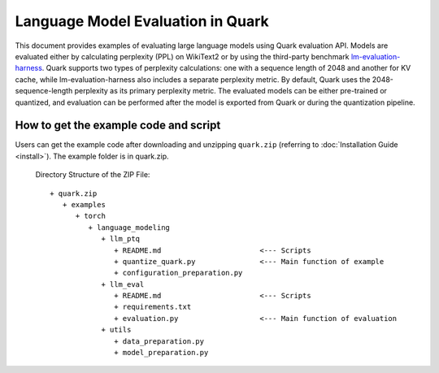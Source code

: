 Language Model Evaluation in Quark
===========================================================

This document provides examples of evaluating large language models using Quark evaluation API. Models are evaluated either by calculating perplexity (PPL) on WikiText2 or by using the third-party benchmark `lm-evaluation-harness <https://github.com/EleutherAI/lm-evaluation-harness>`__.
Quark supports two types of perplexity calculations: one with a sequence length of 2048 and another for KV cache, while lm-evaluation-harness also includes a separate perplexity metric. By default, Quark uses the 2048-sequence-length perplexity as its primary perplexity metric.
The evaluated models can be either pre-trained or quantized, and evaluation can be performed after the model is exported from Quark or during the quantization pipeline.



How to get the example code and script
-----------------------

Users can get the example code after downloading and unzipping ``quark.zip`` (referring to :doc:`Installation Guide <install>`).
The example folder is in quark.zip.

   Directory Structure of the ZIP File:

   ::

         + quark.zip
            + examples
               + torch
                  + language_modeling
                     + llm_ptq
                        + README.md                       <--- Scripts
                        + quantize_quark.py               <--- Main function of example
                        + configuration_preparation.py
                     + llm_eval
                        + README.md                       <--- Scripts
                        + requirements.txt
                        + evaluation.py                   <--- Main function of evaluation
                     + utils
                        + data_preparation.py
                        + model_preparation.py

.. raw:: html

   <!--
   ## License
   Copyright (C) 2023, Advanced Micro Devices, Inc. All rights reserved. SPDX-License-Identifier: MIT
   -->
